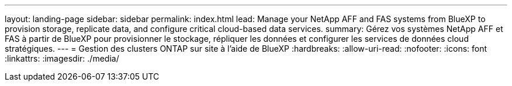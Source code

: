---
layout: landing-page 
sidebar: sidebar 
permalink: index.html 
lead: Manage your NetApp AFF and FAS systems from BlueXP to provision storage, replicate data, and configure critical cloud-based data services. 
summary: Gérez vos systèmes NetApp AFF et FAS à partir de BlueXP pour provisionner le stockage, répliquer les données et configurer les services de données cloud stratégiques. 
---
= Gestion des clusters ONTAP sur site à l'aide de BlueXP
:hardbreaks:
:allow-uri-read: 
:nofooter: 
:icons: font
:linkattrs: 
:imagesdir: ./media/


